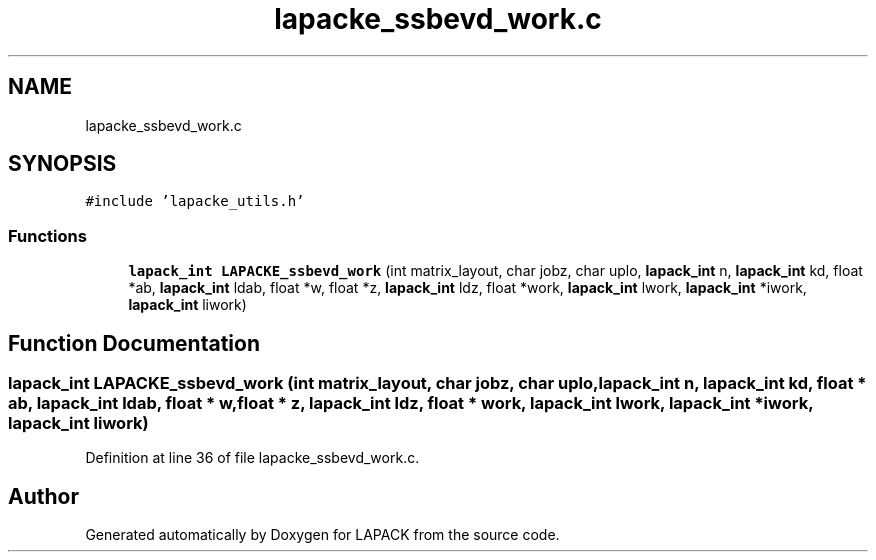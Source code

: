 .TH "lapacke_ssbevd_work.c" 3 "Tue Nov 14 2017" "Version 3.8.0" "LAPACK" \" -*- nroff -*-
.ad l
.nh
.SH NAME
lapacke_ssbevd_work.c
.SH SYNOPSIS
.br
.PP
\fC#include 'lapacke_utils\&.h'\fP
.br

.SS "Functions"

.in +1c
.ti -1c
.RI "\fBlapack_int\fP \fBLAPACKE_ssbevd_work\fP (int matrix_layout, char jobz, char uplo, \fBlapack_int\fP n, \fBlapack_int\fP kd, float *ab, \fBlapack_int\fP ldab, float *w, float *z, \fBlapack_int\fP ldz, float *work, \fBlapack_int\fP lwork, \fBlapack_int\fP *iwork, \fBlapack_int\fP liwork)"
.br
.in -1c
.SH "Function Documentation"
.PP 
.SS "\fBlapack_int\fP LAPACKE_ssbevd_work (int matrix_layout, char jobz, char uplo, \fBlapack_int\fP n, \fBlapack_int\fP kd, float * ab, \fBlapack_int\fP ldab, float * w, float * z, \fBlapack_int\fP ldz, float * work, \fBlapack_int\fP lwork, \fBlapack_int\fP * iwork, \fBlapack_int\fP liwork)"

.PP
Definition at line 36 of file lapacke_ssbevd_work\&.c\&.
.SH "Author"
.PP 
Generated automatically by Doxygen for LAPACK from the source code\&.
